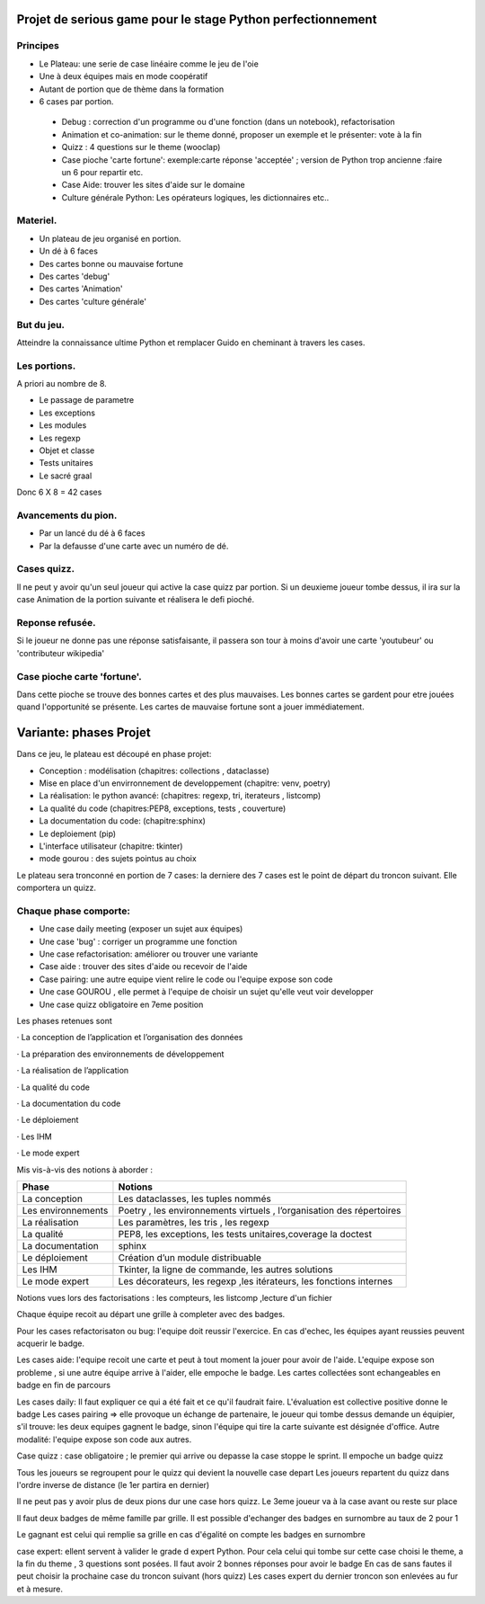 Projet de serious game pour le stage Python perfectionnement
============================================================

Principes
---------

* Le Plateau: une serie de case linéaire comme le jeu de l'oie

* Une à deux équipes  mais en mode coopératif

* Autant de portion que de thème dans la formation

* 6 cases par portion.

 * Debug : correction d'un programme ou d'une fonction (dans un notebook), refactorisation
 * Animation et co-animation: sur le theme donné, proposer un exemple et le présenter: vote à la fin
 * Quizz : 4 questions sur le theme (wooclap)
 * Case pioche 'carte fortune': exemple:carte réponse 'acceptée' ; version de Python trop ancienne :faire un 6 pour repartir etc. 
 * Case Aide: trouver les sites d'aide sur le domaine
 * Culture générale Python: Les opérateurs logiques, les dictionnaires etc..


Materiel.
---------

* Un plateau de jeu organisé en portion.
* Un dé à 6 faces
* Des cartes bonne ou mauvaise fortune
* Des cartes 'debug'
* Des cartes 'Animation'
* Des cartes 'culture générale'

But du jeu.
-----------

Atteindre la connaissance ultime Python et remplacer Guido en cheminant à travers les cases.

Les portions.
-------------

A priori au nombre de 8.

* Le passage de parametre
* Les exceptions
* Les modules
* Les regexp
* Objet et classe
* Tests unitaires
* Le sacré graal

Donc 6 X 8 = 42 cases 


Avancements du pion.
--------------------

* Par un lancé du dé à 6 faces
* Par la defausse d'une carte avec un numéro de dé.

Cases quizz.
------------

Il ne peut y avoir qu'un seul joueur qui active la case quizz par portion.
Si un deuxieme joueur tombe dessus, il ira sur la case Animation de la portion suivante et réalisera le defi pioché.

Reponse refusée.
----------------

Si le joueur ne donne pas une réponse satisfaisante, il passera son tour à moins d'avoir une carte 'youtubeur'
ou 'contributeur wikipedia'

Case pioche carte 'fortune'.
----------------------------

Dans cette pioche se trouve des bonnes cartes et des plus mauvaises. Les bonnes cartes se gardent pour etre jouées quand l'opportunité se présente. Les cartes de mauvaise fortune sont a jouer immédiatement.

Variante: phases Projet
=======================

Dans ce jeu, le plateau est découpé en phase projet:

- Conception : modélisation (chapitres: collections , dataclasse)
- Mise en place d'un envirronnement de developpement (chapitre: venv, poetry)
- La réalisation: le python avancé: (chapitres: regexp, tri, iterateurs , listcomp)
- La qualité du code (chapitres:PEP8, exceptions, tests , couverture)
- La documentation du code: (chapitre:sphinx)
- Le deploiement (pip)
- L'interface utilisateur (chapitre: tkinter)
- mode gourou : des sujets pointus au choix
Le plateau sera tronconné en portion de 7 cases: la derniere des 7 cases est le point de départ du 
troncon suivant. Elle comportera un quizz.

Chaque phase comporte:
----------------------

- Une case daily meeting (exposer un sujet aux équipes)
- Une case 'bug' : corriger un programme une fonction
- Une case refactorisation: améliorer ou trouver une variante
- Case aide : trouver des sites d'aide ou recevoir de l'aide
- Case pairing: une autre equipe vient relire le code ou  l'equipe expose son code
- Une case GOUROU , elle permet à l'equipe de choisir un sujet qu'elle veut voir developper
- Une case quizz obligatoire en 7eme position  

Les phases retenues sont

·       La conception de l’application et l’organisation des données

·       La préparation des environnements de développement

·       La réalisation de l’application

·       La qualité du code

·       La documentation du code

·       Le déploiement

·       Les IHM

·       Le mode expert

Mis vis-à-vis des notions à aborder :


=======================  ======================================
       Phase                           Notions
=======================  ======================================
La conception               Les dataclasses, les tuples nommés

Les environnements         Poetry , les environnements virtuels , l’organisation des répertoires

La réalisation             Les paramètres, les tris , les regexp

La qualité                 PEP8, les exceptions, les tests unitaires,coverage la doctest

La documentation           sphinx

Le déploiement             Création d’un module distribuable

Les IHM                    Tkinter, la ligne de commande,  les autres solutions

Le mode expert             Les décorateurs, les regexp ,les itérateurs, les fonctions internes
=======================  ======================================




Notions vues lors des factorisations : les compteurs, les listcomp ,lecture d'un fichier
  

Chaque équipe recoit au départ une grille à completer avec des badges.

Pour les cases refactorisaton ou bug: l'equipe doit reussir l'exercice. 
En cas d'echec, les équipes ayant reussies peuvent acquerir le badge.

Les cases aide: l'equipe recoit une carte et peut à tout moment la jouer pour avoir de l'aide.
L'equipe expose son probleme , si une autre équipe arrive à l'aider, elle empoche le badge.
Les cartes collectées sont echangeables en badge en fin de parcours

Les cases daily: Il faut expliquer ce qui a été fait et ce qu'il faudrait faire. L'évaluation est collective  positive donne le badge 
Les cases pairing => elle provoque un échange de partenaire, le joueur qui tombe dessus demande un équipier, s'il trouve: les 
deux equipes gagnent le badge, sinon l'équipe qui tire la carte suivante est désignée d'office.
Autre modalité: l'equipe expose son code aux autres.

Case quizz : case obligatoire ; le premier qui arrive ou depasse la case stoppe le sprint. 
Il empoche un badge quizz 

Tous les joueurs se regroupent pour le quizz qui devient la nouvelle case depart
Les joueurs repartent du quizz dans l'ordre inverse de distance (le 1er partira en dernier)

Il ne peut pas y avoir plus de deux pions dur une case hors quizz. Le 3eme joueur va à la case avant ou reste 
sur place

Il faut deux badges de même famille par grille. Il est possible d'echanger des badges en surnombre au taux de 2 pour 1

Le gagnant est celui qui remplie sa grille en cas d'égalité on compte les badges en surnombre

case expert: ellent servent à valider le grade d expert Python. Pour cela celui qui tombe sur cette case choisi 
le theme, a la fin du theme , 3 questions sont posées. Il faut avoir 2 bonnes réponses pour avoir le badge
En cas de sans fautes il peut choisir la prochaine case du troncon suivant (hors quizz) 
Les cases expert du dernier troncon son enlevées au fur et à mesure.
